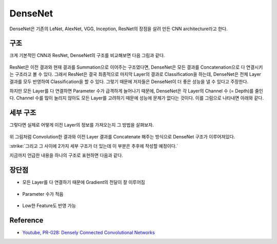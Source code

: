 =========
DenseNet
=========

DenseNet은 기존의 LeNet, AlexNet, VGG, Inception, ResNet의 장점을 살려 만든 CNN architecture라고 한다.


구조
=====

크게 기본적인 CNN과 ResNet, DenseNet의 구조를 비교해보면 다음 그림과 같다.

.. figure:: ../img/cnn/densenet/cnn_vs_resnet_vs_densenet.png
    :align: center
    :scale: 40%

.. rst-class:: centered

    출처: `SemanticScholar <https://pdfs.semanticscholar.org/c3d9/26a85d85a83126f405ad40ff453611148c15.pdf>`_

ResNet은 이전 결과와 현재 결과를 Summation으로 이어주는 구조였다면, DenseNet은 모든 결과를 Concatenation으로 다 연결시키는 구조라고 볼 수 있다. 그래서 ResNet은 결국 최종적으로 마지막 Layer의 결과로 Classification을 하는데, DenseNet은 전체 Layer 결과를 모두 반영하여 Classification을 할 수 있다. 그렇기 때문에 저자들은 DenseNet이 더 좋은 성능을 낼 수 있다고 주장한다.

하지만 모든 Layer를 다 연결하면 Parameter 수가 급격하게 늘어나기 때문에, DenseNet은 각 Layer의 Channel 수 (= Depth)를 줄인다. Channel 수를 많이 늘리지 않아도 모든 Layer를 고려하기 때문에 성능에 문제가 없다는 것이다. 이를 그림으로 나타내면 아래와 같다.

.. figure:: ../img/cnn/densenet/dense_and_slim_densenet.png
    :align: center
    :scale: 40%

.. rst-class:: centered

    출처: `SemanticScholar <https://pdfs.semanticscholar.org/c3d9/26a85d85a83126f405ad40ff453611148c15.pdf>`_


세부 구조
=========

그렇다면 실제로 어떻게 이전 Layer의 정보를 가져오는지 그 방법을 살펴보자.

.. figure:: ../img/cnn/densenet/forward_propagation.png
    :align: center
    :scale: 60%

.. rst-class:: centered

    출처: `SemanticScholar <https://pdfs.semanticscholar.org/c3d9/26a85d85a83126f405ad40ff453611148c15.pdf>`_

위 그림처럼 Convolution한 결과와 이전 Layer 결과를 Concatenate 해주는 방식으로 DenseNet 구조가 이루어져있다.

:strike:`그리고 그 사이에 2가지 세부 구조가 더 있는데 이 부분은 추후에 작성할 예정이다.`

지금까지 언급한 내용을 하나의 구조로 표현하면 다음과 같다.

.. figure:: ../img/cnn/densenet/final_densenet.png
    :align: center
    :scale: 60%

.. rst-class:: centered

    출처: `SemanticScholar <https://pdfs.semanticscholar.org/c3d9/26a85d85a83126f405ad40ff453611148c15.pdf>`_


장단점
=======

* 모든 Layer를 다 연결하기 때문에 Gradient의 전달이 잘 이루어짐

.. figure:: ../img/cnn/densenet/strong_gradient_flow.png
    :align: center
    :scale: 60%

.. rst-class:: centered

    출처: `SemanticScholar <https://pdfs.semanticscholar.org/c3d9/26a85d85a83126f405ad40ff453611148c15.pdf>`_

* Parameter 수가 적음

.. figure:: ../img/cnn/densenet/params_efficiency.png
    :align: center
    :scale: 60%

.. rst-class:: centered

    출처: `SemanticScholar <https://pdfs.semanticscholar.org/c3d9/26a85d85a83126f405ad40ff453611148c15.pdf>`_

* Low한 Feature도 반영 가능

.. figure:: ../img/cnn/densenet/maintain_low_features.png
    :align: center
    :scale: 60%

.. rst-class:: centered

    출처: `SemanticScholar <https://pdfs.semanticscholar.org/c3d9/26a85d85a83126f405ad40ff453611148c15.pdf>`_




Reference
==========

* `Youtube, PR-028: Densely Connected Convolutional Networks <https://youtu.be/fe2Vn0mwALI>`_
